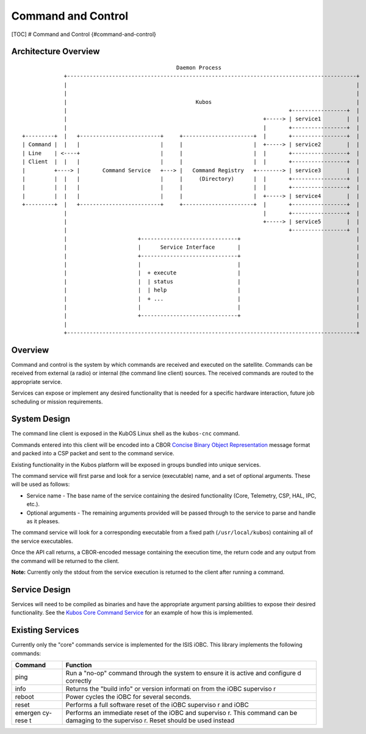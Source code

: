 Command and Control
===================

[TOC] # Command and Control {#command-and-control}

Architecture Overview
---------------------

::


                                                    Daemon Process
                 +------------------------------------------------------------------------------------------+
                 |                                                                                          |
                 |                                                                                          |
                 |                                        Kubos                                             |
                 |                                                                     +-----------------+  |
                 |                                                             +-----> | service1        |  |
                 |                                                             |       +-----------------+  |
    +---------+  |   +-------------------------+     +----------------------+  |       +-----------------+  |
    | Command |  |   |                         |     |                      |  +-----> | service2        |  |
    | Line    | <----+                         |     |                      |  |       +-----------------+  |
    | Client  |  |   |                         |     |                      |  |       +-----------------+  |
    |         +----> |       Command Service   +---> |   Command Registry   +--------> | service3        |  |
    |         |  |   |                         |     |     (Directory)      |  |       +-----------------+  |
    |         |  |   |                         |     |                      |  |       +-----------------+  |
    |         |  |   |                         |     |                      |  +-----> | service4        |  |
    +---------+  |   +-------------------------+     +----------------------+  |       +-----------------+  |
                 |                                                             |       +-----------------+  |
                 |                                                             +-----> | service5        |  |
                 |                                                                     +-----------------+  |
                 |                      +------------------------------+                                    |
                 |                      |      Service Interface       |                                    |
                 |                      +------------------------------+                                    |
                 |                      |                              |                                    |
                 |                      |  + execute                   |                                    |
                 |                      |  | status                    |                                    |
                 |                      |  | help                      |                                    |
                 |                      |  + ...                       |                                    |
                 |                      |                              |                                    |
                 |                      +------------------------------+                                    |
                 |                                                                                          |
                 +------------------------------------------------------------------------------------------+

Overview
--------

Command and control is the system by which commands are received and
executed on the satellite. Commands can be received from external (a
radio) or internal (the command line client) sources. The received
commands are routed to the appropriate service.

Services can expose or implement any desired functionality that is
needed for a specific hardware interaction, future job scheduling or
mission requirements.

System Design
-------------

The command line client is exposed in the KubOS Linux shell as the
``kubos-cnc`` command.

Commands entered into this client will be encoded into a CBOR `Concise
Binary Object Representation <http://cbor.io/>`__ message format and
packed into a CSP packet and sent to the command service.

Existing functionality in the Kubos platform will be exposed in groups
bundled into unique services.

The command service will first parse and look for a service (executable)
name, and a set of optional arguments. These will be used as follows:

-  Service name - The base name of the service containing the desired
   functionality (Core, Telemetry, CSP, HAL, IPC, etc.).
-  Optional arguments - The remaining arguments provided will be passed
   through to the service to parse and handle as it pleases.

The command service will look for a corresponding executable from a
fixed path (``/usr/local/kubos``) containing all of the service
executables.

Once the API call returns, a CBOR-encoded message containing the
execution time, the return code and any output from the command will be
returned to the client.

**Note:** Currently only the stdout from the service execution is
returned to the client after running a command.

Service Design
--------------

Services will need to be compiled as binaries and have the appropriate
argument parsing abilities to expose their desired functionality. See
the `Kubos Core Command
Service <https://github.com/kubostech/kubos/tree/master/commands>`__ for
an example of how this is implemented.

Existing Services
-----------------

Currently only the "core" commands service is implemented for the ISIS
iOBC. This library implements the following commands:

+---------+-----------+
| Command | Function  |
+=========+===========+
| ping    | Run a     |
|         | "no-op"   |
|         | command   |
|         | through   |
|         | the       |
|         | system to |
|         | ensure it |
|         | is active |
|         | and       |
|         | configure |
|         | d         |
|         | correctly |
+---------+-----------+
| info    | Returns   |
|         | the       |
|         | "build    |
|         | info" or  |
|         | version   |
|         | informati |
|         | on        |
|         | from the  |
|         | iOBC      |
|         | superviso |
|         | r         |
+---------+-----------+
| reboot  | Power     |
|         | cycles    |
|         | the iOBC  |
|         | for       |
|         | several   |
|         | seconds.  |
+---------+-----------+
| reset   | Performs  |
|         | a full    |
|         | software  |
|         | reset of  |
|         | the iOBC  |
|         | superviso |
|         | r         |
|         | and iOBC  |
+---------+-----------+
| emergen | Performs  |
| cy-rese | an        |
| t       | immediate |
|         | reset of  |
|         | the iOBC  |
|         | and       |
|         | superviso |
|         | r.        |
|         | This      |
|         | command   |
|         | can be    |
|         | damaging  |
|         | to the    |
|         | superviso |
|         | r.        |
|         | Reset     |
|         | should be |
|         | used      |
|         | instead   |
+---------+-----------+
